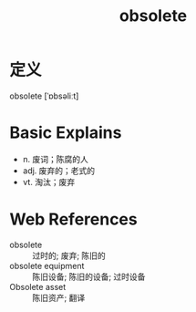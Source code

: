 #+title: obsolete
#+roam_tags:英语单词

* 定义
  
obsolete [ˈɒbsəliːt]

* Basic Explains
- n. 废词；陈腐的人
- adj. 废弃的；老式的
- vt. 淘汰；废弃

* Web References
- obsolete :: 过时的; 废弃; 陈旧的
- obsolete equipment :: 陈旧设备; 陈旧的设备; 过时设备
- Obsolete asset :: 陈旧资产; 翻译
